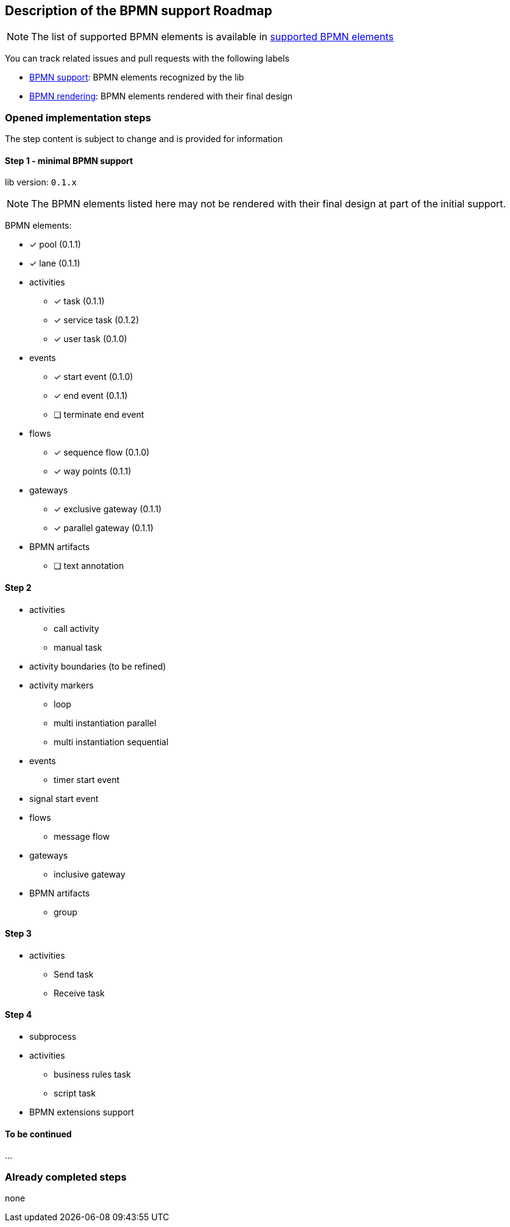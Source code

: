 [[bpmn-support-roadmap]]

== Description of the BPMN support Roadmap
:icons: font

NOTE: The list of supported BPMN elements is available in <<supported-bpmn-elements,supported BPMN elements>>

You can track related issues and pull requests with the following labels

* https://github.com/process-analytics/bpmn-visualization-js/issues?q=label%3A%22BPMN+support%22+is%3Aclosed[BPMN support]: BPMN
elements recognized by the lib
* https://github.com/process-analytics/bpmn-visualization-js/issues?q=label%3A%22BPMN+rendering%22+is%3Aclosed[BPMN rendering]:
BPMN elements rendered with their final design


=== Opened implementation steps

The step content is subject to change and is provided for information

==== Step 1 - minimal BPMN support

lib version: `0.1.x`

NOTE: The BPMN elements listed here may not be rendered with their final design at part of the initial support.

BPMN elements:

* [x] pool (0.1.1)
* [x] lane (0.1.1)
* activities
** [x] task (0.1.1)
** [x] service task (0.1.2)
** [x] user task (0.1.0)
* events
** [x] start event (0.1.0)
** [x] end event (0.1.1)
** [ ] terminate end event
* flows
** [x] sequence flow (0.1.0)
** [x] way points (0.1.1)
* gateways
** [x] exclusive gateway (0.1.1)
** [x] parallel gateway (0.1.1)
* BPMN artifacts
** [ ] text annotation

==== Step 2

* activities
** call activity
** manual task
* activity boundaries (to be refined)
* activity markers
** loop
** multi instantiation parallel
** multi instantiation sequential
* events
** timer start event
* signal start event
* flows
** message flow
* gateways
** inclusive gateway
* BPMN artifacts
** group

==== Step 3

* activities
** Send task
** Receive task

==== Step 4

* subprocess
* activities
** business rules task
** script task
* BPMN extensions support

==== To be continued

…

=== Already completed steps

none
